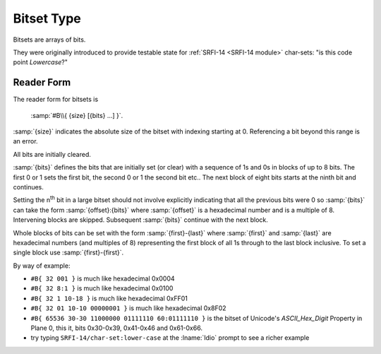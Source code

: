 .. _`bitset type`:

Bitset Type
===========

Bitsets are arrays of bits.

They were originally introduced to provide testable state for
:ref:`SRFI-14 <SRFI-14 module>` char-sets: "is this code point
*Lowercase*?"

Reader Form
-----------

The reader form for bitsets is

    :samp:`#B\\{ {size} [{bits} ...] }`.

:samp:`{size}` indicates the absolute size of the bitset with indexing
starting at 0.  Referencing a bit beyond this range is an error.

All bits are initially cleared.

:samp:`{bits}` defines the bits that are initially set (or clear) with
a sequence of 1s and 0s in blocks of up to 8 bits.  The first 0 or 1
sets the first bit, the second 0 or 1 the second bit etc..  The next
block of eight bits starts at the ninth bit and continues.

Setting the n\ :sup:`th` bit in a large bitset should not involve
explicitly indicating that all the previous bits were 0 so
:samp:`{bits}` can take the form :samp:`{offset}:{bits}` where
:samp:`{offset}` is a hexadecimal number and is a multiple of 8.
Intervening blocks are skipped.  Subsequent :samp:`{bits}` continue
with the next block.

Whole blocks of bits can be set with the form :samp:`{first}-{last}`
where :samp:`{first}` and :samp:`{last}` are hexadecimal numbers (and
multiples of 8) representing the first block of all 1s through to the
last block inclusive.  To set a single block use
:samp:`{first}-{first}`.

By way of example:

* ``#B{ 32 001 }`` is much like hexadecimal 0x0004

* ``#B{ 32 8:1 }`` is much like hexadecimal 0x0100

* ``#B{ 32 1 10-18 }`` is much like hexadecimal 0xFF01

* ``#B{ 32 01 10-10 00000001 }`` is much like hexadecimal 0x8F02

* ``#B{ 65536 30-30 11000000 01111110 60:01111110 }`` is the bitset of
  Unicode's *ASCII_Hex_Digit* Property in Plane 0, this it, bits
  0x30-0x39, 0x41-0x46 and 0x61-0x66.

* try typing ``SRFI-14/char-set:lower-case`` at the :lname:`Idio`
  prompt to see a richer example

